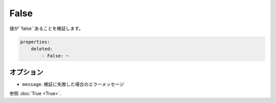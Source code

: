 .. 2011/07/23 yanchi 6031b9b7de7c074ad10fa4b10c3588d9f00d45e4

False
=====

値が``false``あることを検証します。

.. code-block:: yaml

    properties:
        deleted:
            - False: ~

オプション
----------

* ``message``: 検証に失敗した場合のエラーメッセージ

参照 :doc:`True <True>`.
